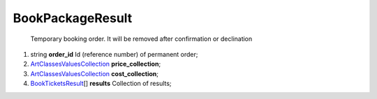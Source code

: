 ====
BookPackageResult
====

    Temporary booking order. It will be removed after confirmation or declination

#.  string **order_id** Id (reference number) of permanent order;

#.  `\Art\Classes\ValuesCollection <\Art\Classes\ValuesCollection.rst>`_ **price_collection**;

#.  `\Art\Classes\ValuesCollection <\Art\Classes\ValuesCollection.rst>`_ **cost_collection**;

#.  `BookTicketsResult <BookTicketsResult.rst>`_\[] **results** Collection of results;

